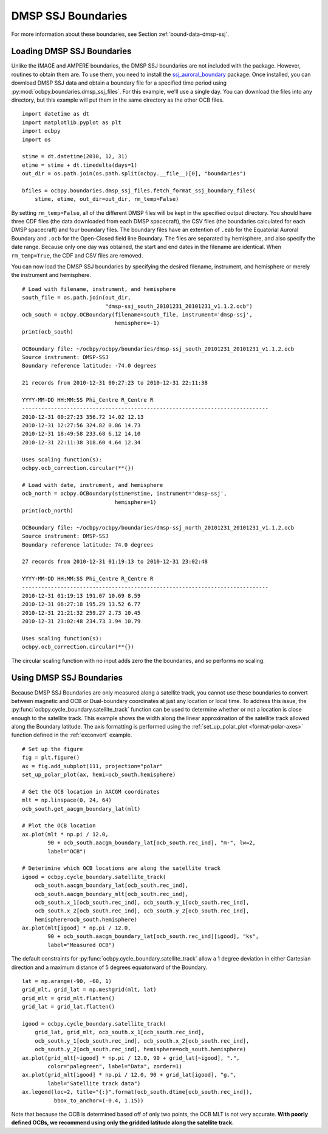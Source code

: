 DMSP SSJ Boundaries
===================

For more information about these boundaries, see Section
:ref:`bound-data-dmsp-ssj`.


Loading DMSP SSJ Boundaries
---------------------------
Unlike the IMAGE and AMPERE boundaries, the DMSP SSJ boundaries are not included
with the package.  However, routines to obtain them are.  To use them, you need
to install the
`ssj_auroral_boundary <https://github.com/lkilcommons/ssj_auroral_boundary>`__
package.  Once installed, you can download DMSP SSJ data and obtain a boundary
file for a specified time period using
:py:mod:`ocbpy.boundaries.dmsp_ssj_files`.  For this example, we'll use a
single day. You can download the files into any directory, but this example will
put them in the same directory as the other OCB files.

::
   
   import datetime as dt
   import matplotlib.pyplot as plt
   import ocbpy
   import os

   stime = dt.datetime(2010, 12, 31)
   etime = stime + dt.timedelta(days=1)
   out_dir = os.path.join(os.path.split(ocbpy.__file__)[0], "boundaries")

   bfiles = ocbpy.boundaries.dmsp_ssj_files.fetch_format_ssj_boundary_files(
       stime, etime, out_dir=out_dir, rm_temp=False)


By setting ``rm_temp=False``, all of the different DMSP files will be kept in
the specified output directory.  You should have three CDF files (the data
downloaded from each DMSP spacecraft), the CSV files (the boundaries calculated
for each DMSP spacecraft) and four boundary files.  The boundary files have
an extention of ``.eab`` for the Equatorial Auroral Boundary and ``.ocb`` for
the Open-Closed field line Boundary.  The files are separated by hemisphere, and
also specify the date range.  Because only one day was obtained, the start and
end dates in the filename are identical.  When ``rm_temp=True``, the CDF and CSV
files are removed.

You can now load the DMSP SSJ boundaries by specifying the desired filename,
instrument, and hemisphere or merely the instrument and hemisphere.


::
   
   # Load with filename, instrument, and hemisphere
   south_file = os.path.join(out_dir,
                             "dmsp-ssj_south_20101231_20101231_v1.1.2.ocb")
   ocb_south = ocbpy.OCBoundary(filename=south_file, instrument='dmsp-ssj',
                                hemisphere=-1)
   print(ocb_south)

   OCBoundary file: ~/ocbpy/ocbpy/boundaries/dmsp-ssj_south_20101231_20101231_v1.1.2.ocb
   Source instrument: DMSP-SSJ
   Boundary reference latitude: -74.0 degrees

   21 records from 2010-12-31 00:27:23 to 2010-12-31 22:11:38

   YYYY-MM-DD HH:MM:SS Phi_Centre R_Centre R
   -----------------------------------------------------------------------------
   2010-12-31 00:27:23 356.72 14.02 12.13
   2010-12-31 12:27:56 324.82 0.86 14.73
   2010-12-31 18:49:58 233.68 6.12 14.10
   2010-12-31 22:11:38 318.60 4.64 12.34

   Uses scaling function(s):
   ocbpy.ocb_correction.circular(**{})

   # Load with date, instrument, and hemisphere
   ocb_north = ocbpy.OCBoundary(stime=stime, instrument='dmsp-ssj',
                                hemisphere=1)
   print(ocb_north)

   OCBoundary file: ~/ocbpy/ocbpy/boundaries/dmsp-ssj_north_20101231_20101231_v1.1.2.ocb
   Source instrument: DMSP-SSJ
   Boundary reference latitude: 74.0 degrees

   27 records from 2010-12-31 01:19:13 to 2010-12-31 23:02:48

   YYYY-MM-DD HH:MM:SS Phi_Centre R_Centre R
   -----------------------------------------------------------------------------
   2010-12-31 01:19:13 191.07 10.69 8.59
   2010-12-31 06:27:18 195.29 13.52 6.77
   2010-12-31 21:21:32 259.27 2.73 10.45
   2010-12-31 23:02:48 234.73 3.94 10.79

   Uses scaling function(s):
   ocbpy.ocb_correction.circular(**{})

The circular scaling function with no input adds zero the the boundaries, and
so performs no scaling.

Using DMSP SSJ Boundaries
-------------------------

Because DMSP SSJ Boundaries are only measured along a satellite track, you
cannot use these boundaries to convert between magnetic and OCB or Dual-boundary
coordinates at just any location or local time.  To address this issue, the
:py:func:`ocbpy.cycle_boundary.satellite_track` function can be used to
determine whether or not a location is close enough to the satellite track.
This example shows the width along the linear approximation of the satellite
track allowed along the Boundary latitude.  The axis formatting is performed
using the :ref:`set_up_polar_plot <format-polar-axes>` function defined in the
:ref:`exconvert` example.

::

   # Set up the figure
   fig = plt.figure()
   ax = fig.add_subplot(111, projection="polar"
   set_up_polar_plot(ax, hemi=ocb_south.hemisphere)

   # Get the OCB location in AACGM coordinates
   mlt = np.linspace(0, 24, 64)
   ocb_south.get_aacgm_boundary_lat(mlt)

   # Plot the OCB location
   ax.plot(mlt * np.pi / 12.0,
           90 + ocb_south.aacgm_boundary_lat[ocb_south.rec_ind], "m-", lw=2,
	   label="OCB")

   # Deterimine which OCB locations are along the satellite track
   igood = ocbpy.cycle_boundary.satellite_track(
       ocb_south.aacgm_boundary_lat[ocb_south.rec_ind],
       ocb_south.aacgm_boundary_mlt[ocb_south.rec_ind],
       ocb_south.x_1[ocb_south.rec_ind], ocb_south.y_1[ocb_south.rec_ind],
       ocb_south.x_2[ocb_south.rec_ind], ocb_south.y_2[ocb_south.rec_ind],
       hemisphere=ocb_south.hemisphere)
   ax.plot(mlt[igood] * np.pi / 12.0,
           90 + ocb_south.aacgm_boundary_lat[ocb_south.rec_ind][igood], "ks",
           label="Measured OCB")


The default constraints for :py:func:`ocbpy.cycle_boundary.satellite_track`
allow a 1 degree deviation in either Cartesian direction and a maximum distance
of 5 degrees equatorward of the Boundary.

::

   lat = np.arange(-90, -60, 1)
   grid_mlt, grid_lat = np.meshgrid(mlt, lat)
   grid_mlt = grid_mlt.flatten()
   grid_lat = grid_lat.flatten()

   igood = ocbpy.cycle_boundary.satellite_track(
       grid_lat, grid_mlt, ocb_south.x_1[ocb_south.rec_ind],
       ocb_south.y_1[ocb_south.rec_ind], ocb_south.x_2[ocb_south.rec_ind],
       ocb_south.y_2[ocb_south.rec_ind], hemisphere=ocb_south.hemisphere)
   ax.plot(grid_mlt[~igood] * np.pi / 12.0, 90 + grid_lat[~igood], ".",
           color="palegreen", label="Data", zorder=1)
   ax.plot(grid_mlt[igood] * np.pi / 12.0, 90 + grid_lat[igood], "g.",
           label="Satellite track data")
   ax.legend(loc=2, title="{:}".format(ocb_south.dtime[ocb_south.rec_ind]),
             bbox_to_anchor=(-0.4, 1.15))


.. image:: ../figures/example_satellite_track.png

Note that because the OCB is determined based off of only two points, the OCB
MLT is not very accurate.  **With poorly defined OCBs, we recommend using only
the gridded latitude along the satellite track.**
